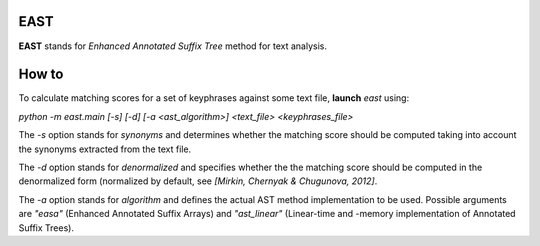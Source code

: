 EAST
----

**EAST** stands for *Enhanced Annotated Suffix Tree* method for text analysis.


How to
------

To calculate matching scores for a set of keyphrases against some text file, **launch** *east* using:

*python -m east.main [-s] [-d] [-a <ast_algorithm>] <text_file> <keyphrases_file>*

The *-s* option stands for *synonyms* and determines whether the matching score should be computed taking into account the synonyms extracted from the text file.

The *-d* option stands for *denormalized* and specifies whether the the matching score should be computed in the denormalized form (normalized by default, see *[Mirkin, Chernyak & Chugunova, 2012]*.

The *-a* option stands for *algorithm* and defines the actual AST method implementation to be used. Possible arguments are *"easa"* (Enhanced Annotated Suffix Arrays) and *"ast_linear"* (Linear-time and -memory implementation of Annotated Suffix Trees).
